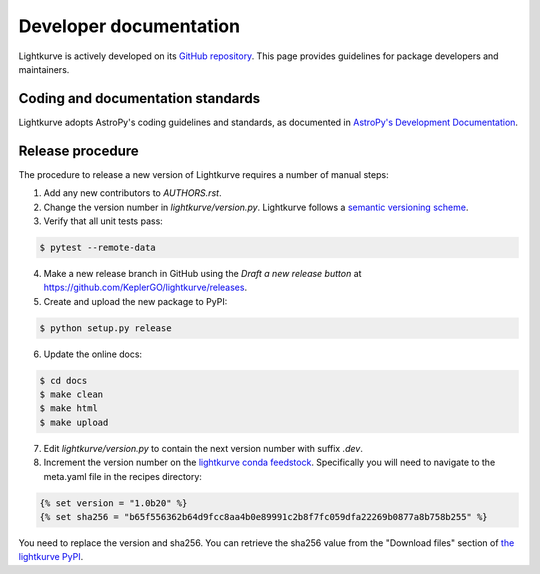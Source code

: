 .. _developer:

=======================
Developer documentation
=======================

Lightkurve is actively developed on its `GitHub repository <https://github.com/KeplerGO/lightkurve>`_.
This page provides guidelines for package developers and maintainers.


Coding and documentation standards
----------------------------------

Lightkurve adopts AstroPy's coding guidelines and standards,
as documented in `AstroPy's Development Documentation <http://docs.astropy.org/en/stable/index.html#developer-documentation>`_.


Release procedure
-----------------

The procedure to release a new version of Lightkurve requires a number
of manual steps:

1. Add any new contributors to `AUTHORS.rst`.

2. Change the version number in `lightkurve/version.py`. Lightkurve follows a `semantic versioning scheme <https://semver.org>`_.

3. Verify that all unit tests pass:

.. code-block:: bash

    $ pytest --remote-data

4. Make a new release branch in GitHub using the `Draft a new release button` at https://github.com/KeplerGO/lightkurve/releases.

5. Create and upload the new package to PyPI:

.. code-block:: bash

    $ python setup.py release

6. Update the online docs:

.. code-block:: bash

    $ cd docs
    $ make clean
    $ make html
    $ make upload

7. Edit `lightkurve/version.py` to contain the next version number with suffix `.dev`.

8. Increment the version number on the `lightkurve conda feedstock <https://github.com/conda-forge/lightkurve-feedstock>`_.  Specifically you will need to navigate to the meta.yaml file in the recipes directory:

.. code-block:: yaml

  {% set version = "1.0b20" %}
  {% set sha256 = "b65f556362b64d9fcc8aa4b0e89991c2b8f7fc059dfa22269b0877a8b758b255" %}

You need to replace the version and sha256.  You can retrieve the sha256 value from the "Download files" section of `the lightkurve PyPI <https://pypi.org/project/lightkurve/>`_.
